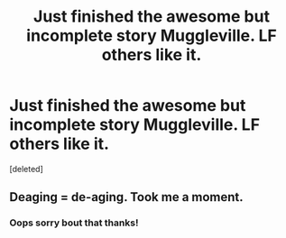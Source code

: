 #+TITLE: Just finished the awesome but incomplete story Muggleville. LF others like it.

* Just finished the awesome but incomplete story Muggleville. LF others like it.
:PROPERTIES:
:Score: 4
:DateUnix: 1561853456.0
:DateShort: 2019-Jun-30
:FlairText: Recommendation
:END:
[deleted]


** Deaging = de-aging. Took me a moment.
:PROPERTIES:
:Author: Ambush
:Score: 2
:DateUnix: 1561877196.0
:DateShort: 2019-Jun-30
:END:

*** Oops sorry bout that thanks!
:PROPERTIES:
:Author: frankems
:Score: 2
:DateUnix: 1561947793.0
:DateShort: 2019-Jul-01
:END:
